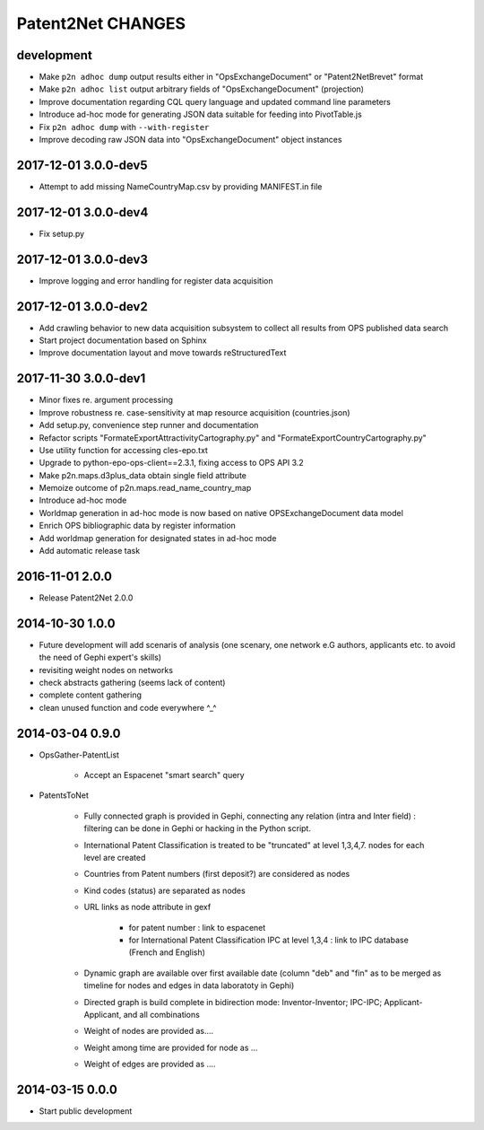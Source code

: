 ##################
Patent2Net CHANGES
##################


development
===========
- Make ``p2n adhoc dump`` output results either in "OpsExchangeDocument" or "Patent2NetBrevet" format
- Make ``p2n adhoc list`` output arbitrary fields of "OpsExchangeDocument" (projection)
- Improve documentation regarding CQL query language and updated command line parameters
- Introduce ad-hoc mode for generating JSON data suitable for feeding into PivotTable.js
- Fix ``p2n adhoc dump`` with ``--with-register``
- Improve decoding raw JSON data into "OpsExchangeDocument" object instances


2017-12-01 3.0.0-dev5
=====================
- Attempt to add missing NameCountryMap.csv by providing MANIFEST.in file

2017-12-01 3.0.0-dev4
=====================
- Fix setup.py

2017-12-01 3.0.0-dev3
=====================
- Improve logging and error handling for register data acquisition

2017-12-01 3.0.0-dev2
=====================
- Add crawling behavior to new data acquisition subsystem
  to collect all results from OPS published data search
- Start project documentation based on Sphinx
- Improve documentation layout and move towards reStructuredText

2017-11-30 3.0.0-dev1
=====================
- Minor fixes re. argument processing
- Improve robustness re. case-sensitivity at map resource acquisition (countries.json)
- Add setup.py, convenience step runner and documentation
- Refactor scripts "FormateExportAttractivityCartography.py" and "FormateExportCountryCartography.py"
- Use utility function for accessing cles-epo.txt
- Upgrade to python-epo-ops-client==2.3.1, fixing access to OPS API 3.2
- Make p2n.maps.d3plus_data obtain single field attribute
- Memoize outcome of p2n.maps.read_name_country_map
- Introduce ad-hoc mode
- Worldmap generation in ad-hoc mode is now based on native OPSExchangeDocument data model
- Enrich OPS bibliographic data by register information
- Add worldmap generation for designated states in ad-hoc mode
- Add automatic release task

2016-11-01 2.0.0
================
- Release Patent2Net 2.0.0

2014-10-30 1.0.0
================
- Future development will add scenaris of analysis (one scenary, one network e.G authors, applicants etc. to avoid the need of Gephi expert's skills)
- revisiting weight nodes on networks
- check abstracts gathering (seems lack of content)
- complete content gathering
- clean unused function and code everywhere ^_^

2014-03-04 0.9.0
================
- OpsGather-PatentList

    - Accept an Espacenet "smart search" query

- PatentsToNet

    - Fully connected graph is provided in Gephi, connecting any relation (intra and Inter field) : filtering can be done in Gephi or hacking in the Python script.
    - International Patent Classification is treated to be "truncated" at level 1,3,4,7. nodes for each level are created
    - Countries from Patent numbers (first deposit?) are considered as nodes
    - Kind codes (status) are separated as nodes
    - URL links as node attribute in gexf

        - for patent number : link to espacenet
        - for International Patent Classification IPC at level 1,3,4 : link to IPC database (French and English)

    - Dynamic graph are available over first available date (column "deb" and "fin" as to be merged as timeline for nodes and edges in data laboratoty in Gephi)
    - Directed graph is build complete in bidirection mode: Inventor-Inventor; IPC-IPC; Applicant-Applicant, and all combinations
    - Weight of nodes are provided as....
    - Weight among time are provided for node as ...
    - Weight of edges are provided as ....

2014-03-15 0.0.0
================
- Start public development
